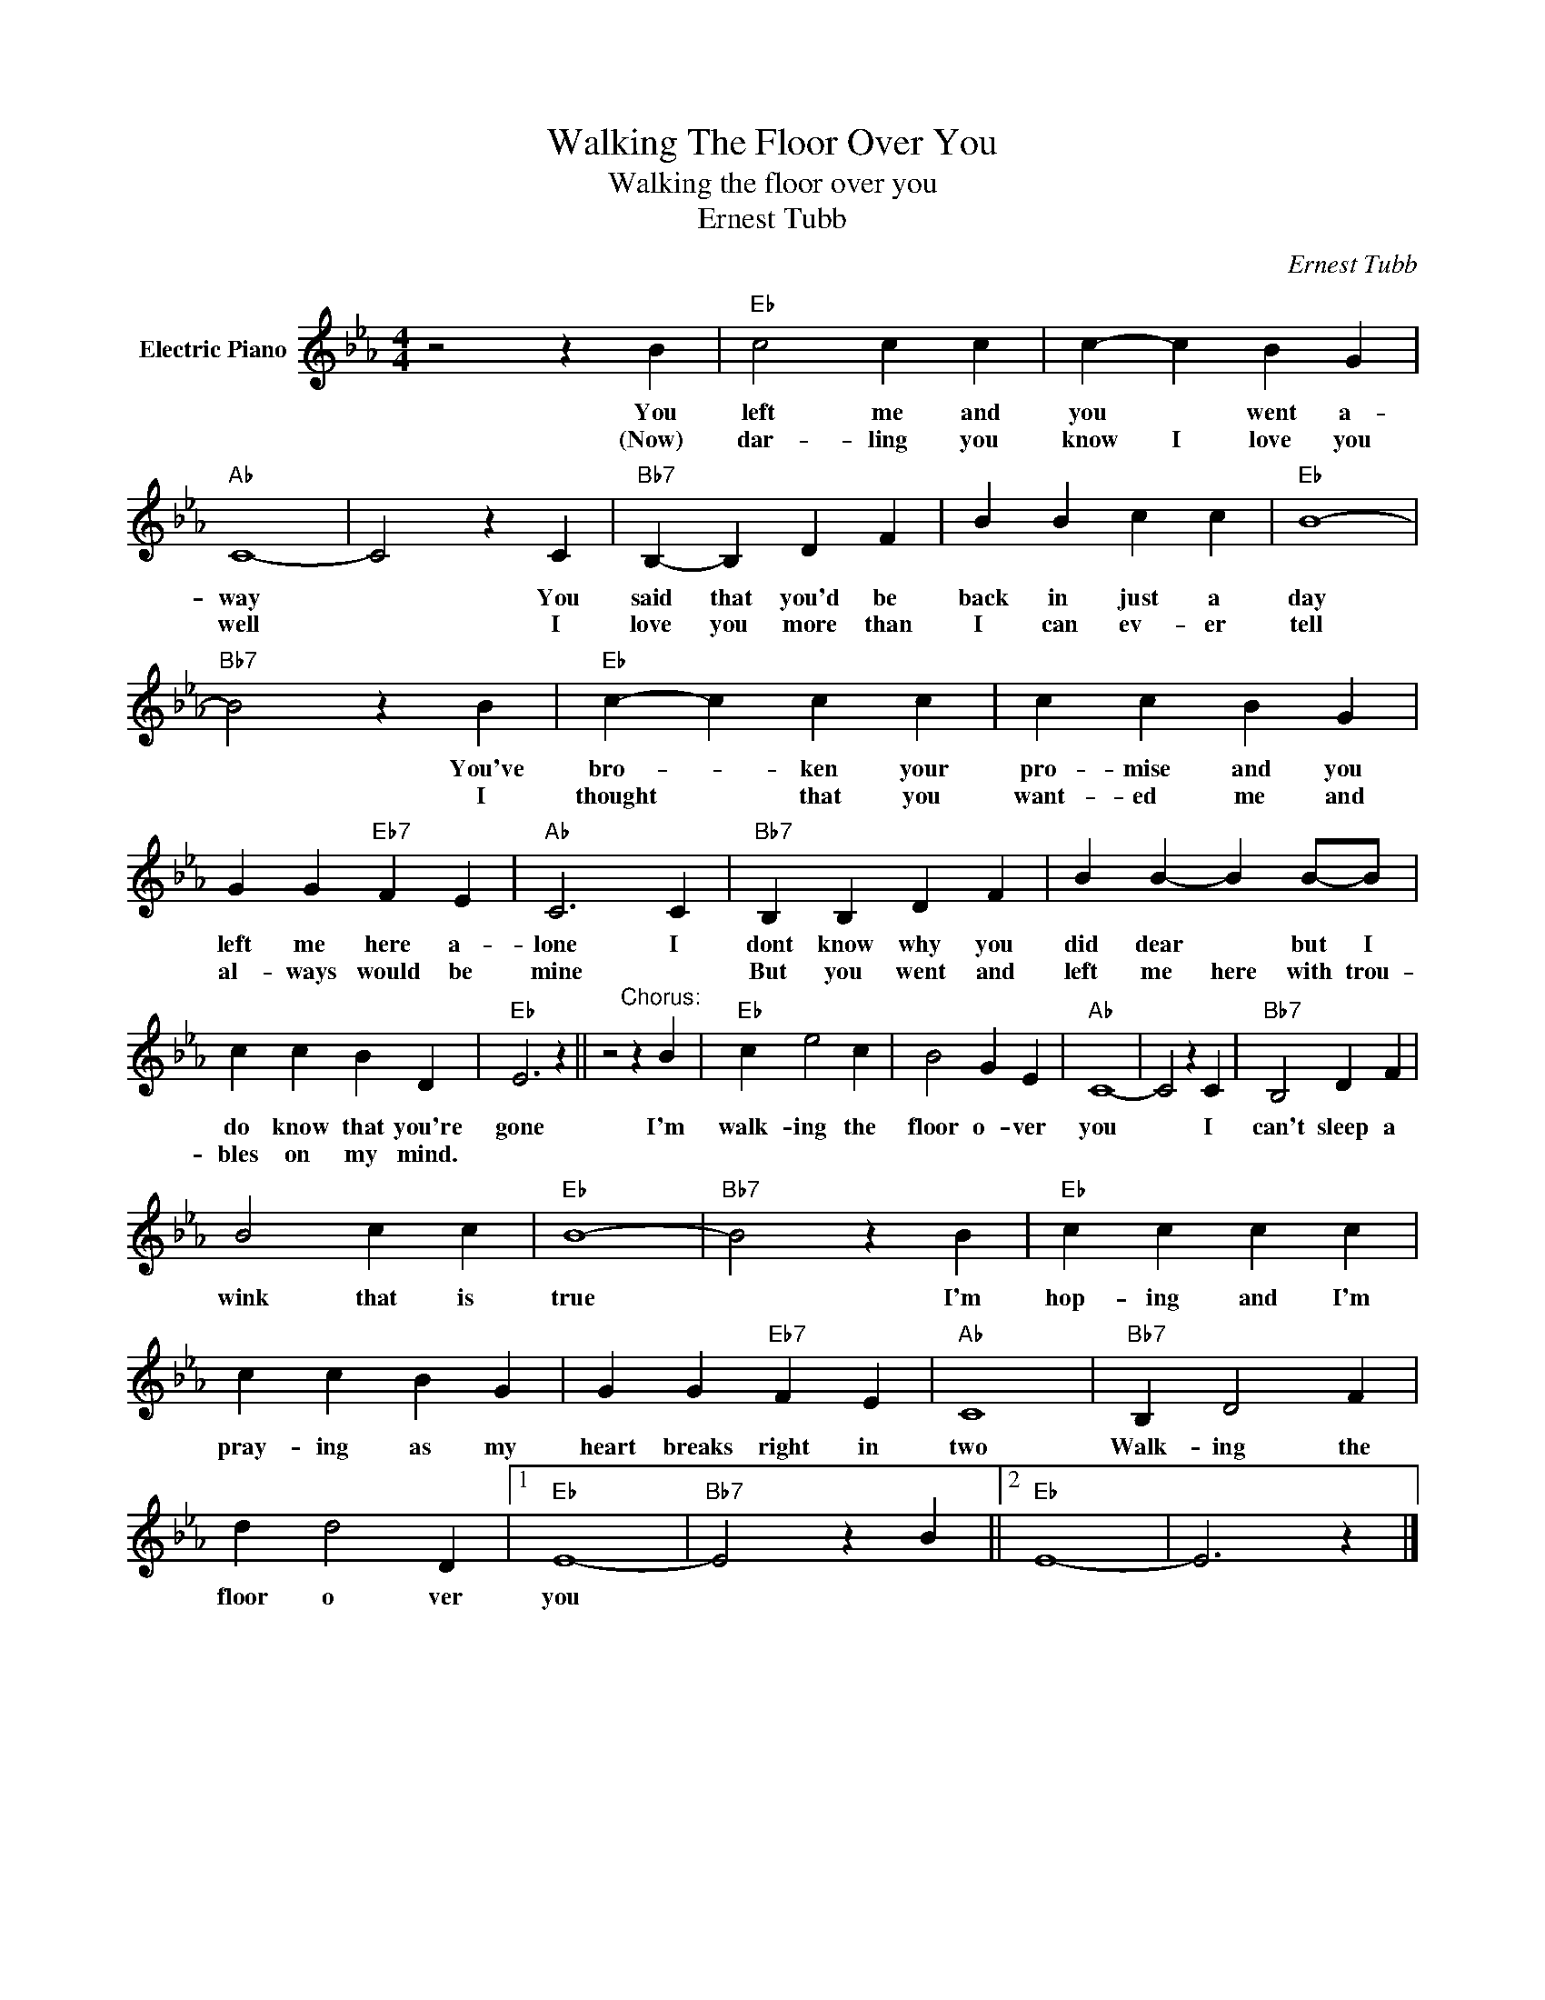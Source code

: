 X:1
T:Walking The Floor Over You
T:Walking the floor over you
T:Ernest Tubb
C:Ernest Tubb
Z:All Rights Reserved
L:1/4
M:4/4
K:Eb
V:1 treble nm="Electric Piano"
%%MIDI program 4
V:1
 z2 z B |"Eb" c2 c c | c- c B G |"Ab" C4- | C2 z C |"Bb7" B,- B, D F | B B c c |"Eb" B4- | %8
w: You|left me and|you * went a-|way|* You|said that you'd be|back in just a|day|
w: (Now)|dar- ling you|know I love you|well|* I|love you more than|I can ev- er|tell|
"Bb7" B2 z B |"Eb" c- c c c | c c B G | G G"Eb7" F E |"Ab" C3 C |"Bb7" B, B, D F | B B- B B/-B/ | %15
w: * You've|bro- * ken your|pro- mise and you|left me here a-|lone I|dont know why you|did dear * but I|
w: * I|thought * that you|want- ed me and|al- ways would be|mine *|But you went and|left me here with trou-|
 c c B D |"Eb" E3 z || z2"^Chorus:" z B |"Eb" c e2 c | B2 G E |"Ab" C4- | C2 z C |"Bb7" B,2 D F | %23
w: do know that you're|gone|I'm|walk- ing the|floor o- ver|you|* I|can't sleep a|
w: bles on my mind.||||||||
 B2 c c |"Eb" B4- |"Bb7" B2 z B |"Eb" c c c c | c c B G | G G"Eb7" F E |"Ab" C4 |"Bb7" B, D2 F | %31
w: wink that is|true|* I'm|hop- ing and I'm|pray- ing as my|heart breaks right in|two|Walk- ing the|
w: ||||||||
 d d2 D |1"Eb" E4- |"Bb7" E2 z B ||2"Eb" E4- | E3 z |] %36
w: floor o ver|you||||
w: |||||

